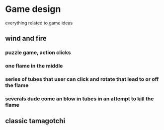* Game design
  everything related to game ideas
** wind and fire
*** puzzle game, action clicks
*** one flame in the middle
*** series of tubes that user can click and rotate that lead to or off the flame
*** severals dude come an blow in tubes in an attempt to kill the flame
** classic tamagotchi
** 

